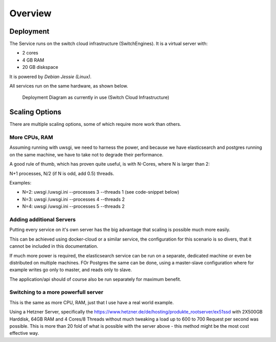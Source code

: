 Overview
--------

Deployment
~~~~~~~~~~

The Service runs on the switch cloud infrastructure (SwitchEngines). It is a
virtual server with:

* 2 cores
* 4 GB RAM
* 20 GB diskspace

It is powered by `Debian Jessie (Linux)`.

All services run on the same hardware, as shown below.

.. figure:: images/deployment/deployment.png
    :width: 50%
    :alt: map to buried treasure

    Deployment Diagram as currently in use (Switch Cloud Infrastructure)

Scaling Options
~~~~~~~~~~~~~~~

.. sidebar::
    Note: Whenever increasing the CPU-Count, also increase RAM
    otherwise the more processes are using more RAM and have to start swapping,
    which is a major cause for degraded performance.

There are multiple scaling options, some of which require more work than others.

More CPUs, RAM
``````````````

Assuming running with uwsgi, we need to harness the power, and because we have
elasticsearch and postgres running on the same machine, we have to take not
to degrade their performance.

A good rule of thumb, which has proven quite useful, is with N-Cores, where N is larger than 2:

N+1 processes, N/2 (if N is odd, add 0.5) threads.

Examples:

* N=2: uwsgi /uwsgi.ini --processes 3 --threads 1 (see code-snippet below)
* N=3: uwsgi /uwsgi.ini --processes 4 --threads 2
* N=4: uwsgi /uwsgi.ini --processes 5 --threads 2

.. code-block:: yaml
    version: '2'
    services:
      api:
        # your own configuration
        command: uwsgi /uwsgi.ini --processes 3 --threads 1


Adding additional Servers
`````````````````````````

Putting every service on it's own server has the big advantage that
scaling is possible much more easily.

This can be achieved using docker-cloud or a similar service, the
configuration for this scenario is so divers,
that it cannot be included in this documentation.

If much more power is required, the elasticsearch service can be run on a separate,
dedicated machine or even be distributed on multiple machines.
FOr Postgres the same can be done, using a master-slave configuration where for example
writes go only to master, and reads only to slave.

The application/api should of course also be run separately for maximum benefit.

Switching to a more powerfull server
````````````````````````````````````

This is the same as more CPU, RAM, just that I use have a real world example.

Using a Hetzner Server, specifically the https://www.hetzner.de/de/hosting/produkte_rootserver/ex51ssd
with 2X500GB Harddisk, 64GB RAM and 4 Cores/8 Threads without much tweaking a load up to
600 to 700 Request per second was possible. This is more than 20 fold of what is possible
with the server above - this method might be the most cost effective way.

